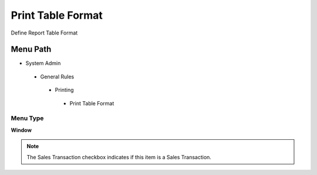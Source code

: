 
.. _functional-guide/menu/printtableformat:

==================
Print Table Format
==================

Define Report Table Format

Menu Path
=========


* System Admin

 * General Rules

  * Printing

   * Print Table Format

Menu Type
---------
\ **Window**\ 

.. note::
    The Sales Transaction checkbox indicates if this item is a Sales Transaction.


.. seealso::
    :ref:`functional-guidewindow-printtableformat`
